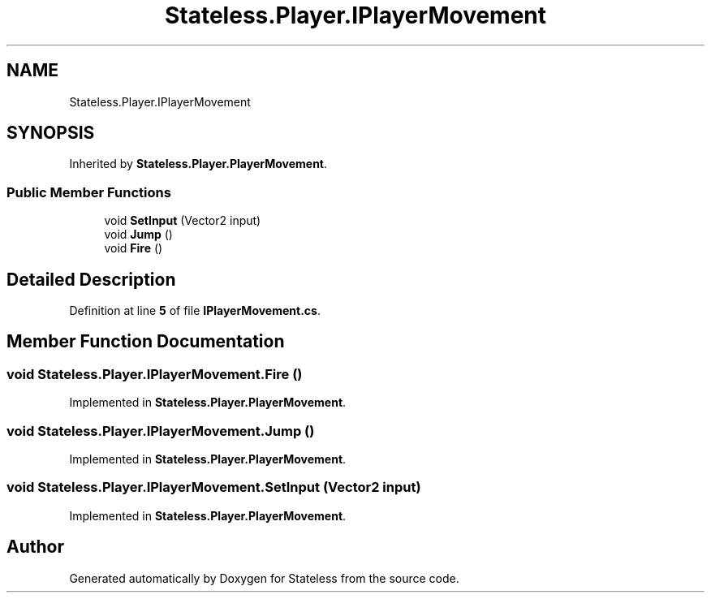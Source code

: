 .TH "Stateless.Player.IPlayerMovement" 3 "Version 1.0.0" "Stateless" \" -*- nroff -*-
.ad l
.nh
.SH NAME
Stateless.Player.IPlayerMovement
.SH SYNOPSIS
.br
.PP
.PP
Inherited by \fBStateless\&.Player\&.PlayerMovement\fP\&.
.SS "Public Member Functions"

.in +1c
.ti -1c
.RI "void \fBSetInput\fP (Vector2 input)"
.br
.ti -1c
.RI "void \fBJump\fP ()"
.br
.ti -1c
.RI "void \fBFire\fP ()"
.br
.in -1c
.SH "Detailed Description"
.PP 
Definition at line \fB5\fP of file \fBIPlayerMovement\&.cs\fP\&.
.SH "Member Function Documentation"
.PP 
.SS "void Stateless\&.Player\&.IPlayerMovement\&.Fire ()"

.PP
Implemented in \fBStateless\&.Player\&.PlayerMovement\fP\&.
.SS "void Stateless\&.Player\&.IPlayerMovement\&.Jump ()"

.PP
Implemented in \fBStateless\&.Player\&.PlayerMovement\fP\&.
.SS "void Stateless\&.Player\&.IPlayerMovement\&.SetInput (Vector2 input)"

.PP
Implemented in \fBStateless\&.Player\&.PlayerMovement\fP\&.

.SH "Author"
.PP 
Generated automatically by Doxygen for Stateless from the source code\&.
